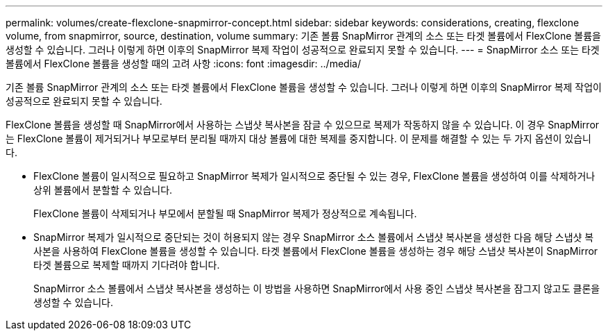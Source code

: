---
permalink: volumes/create-flexclone-snapmirror-concept.html 
sidebar: sidebar 
keywords: considerations, creating, flexclone volume, from snapmirror, source, destination, volume 
summary: 기존 볼륨 SnapMirror 관계의 소스 또는 타겟 볼륨에서 FlexClone 볼륨을 생성할 수 있습니다. 그러나 이렇게 하면 이후의 SnapMirror 복제 작업이 성공적으로 완료되지 못할 수 있습니다. 
---
= SnapMirror 소스 또는 타겟 볼륨에서 FlexClone 볼륨을 생성할 때의 고려 사항
:icons: font
:imagesdir: ../media/


[role="lead"]
기존 볼륨 SnapMirror 관계의 소스 또는 타겟 볼륨에서 FlexClone 볼륨을 생성할 수 있습니다. 그러나 이렇게 하면 이후의 SnapMirror 복제 작업이 성공적으로 완료되지 못할 수 있습니다.

FlexClone 볼륨을 생성할 때 SnapMirror에서 사용하는 스냅샷 복사본을 잠글 수 있으므로 복제가 작동하지 않을 수 있습니다. 이 경우 SnapMirror는 FlexClone 볼륨이 제거되거나 부모로부터 분리될 때까지 대상 볼륨에 대한 복제를 중지합니다. 이 문제를 해결할 수 있는 두 가지 옵션이 있습니다.

* FlexClone 볼륨이 일시적으로 필요하고 SnapMirror 복제가 일시적으로 중단될 수 있는 경우, FlexClone 볼륨을 생성하여 이를 삭제하거나 상위 볼륨에서 분할할 수 있습니다.
+
FlexClone 볼륨이 삭제되거나 부모에서 분할될 때 SnapMirror 복제가 정상적으로 계속됩니다.

* SnapMirror 복제가 일시적으로 중단되는 것이 허용되지 않는 경우 SnapMirror 소스 볼륨에서 스냅샷 복사본을 생성한 다음 해당 스냅샷 복사본을 사용하여 FlexClone 볼륨을 생성할 수 있습니다. 타겟 볼륨에서 FlexClone 볼륨을 생성하는 경우 해당 스냅샷 복사본이 SnapMirror 타겟 볼륨으로 복제할 때까지 기다려야 합니다.
+
SnapMirror 소스 볼륨에서 스냅샷 복사본을 생성하는 이 방법을 사용하면 SnapMirror에서 사용 중인 스냅샷 복사본을 잠그지 않고도 클론을 생성할 수 있습니다.


